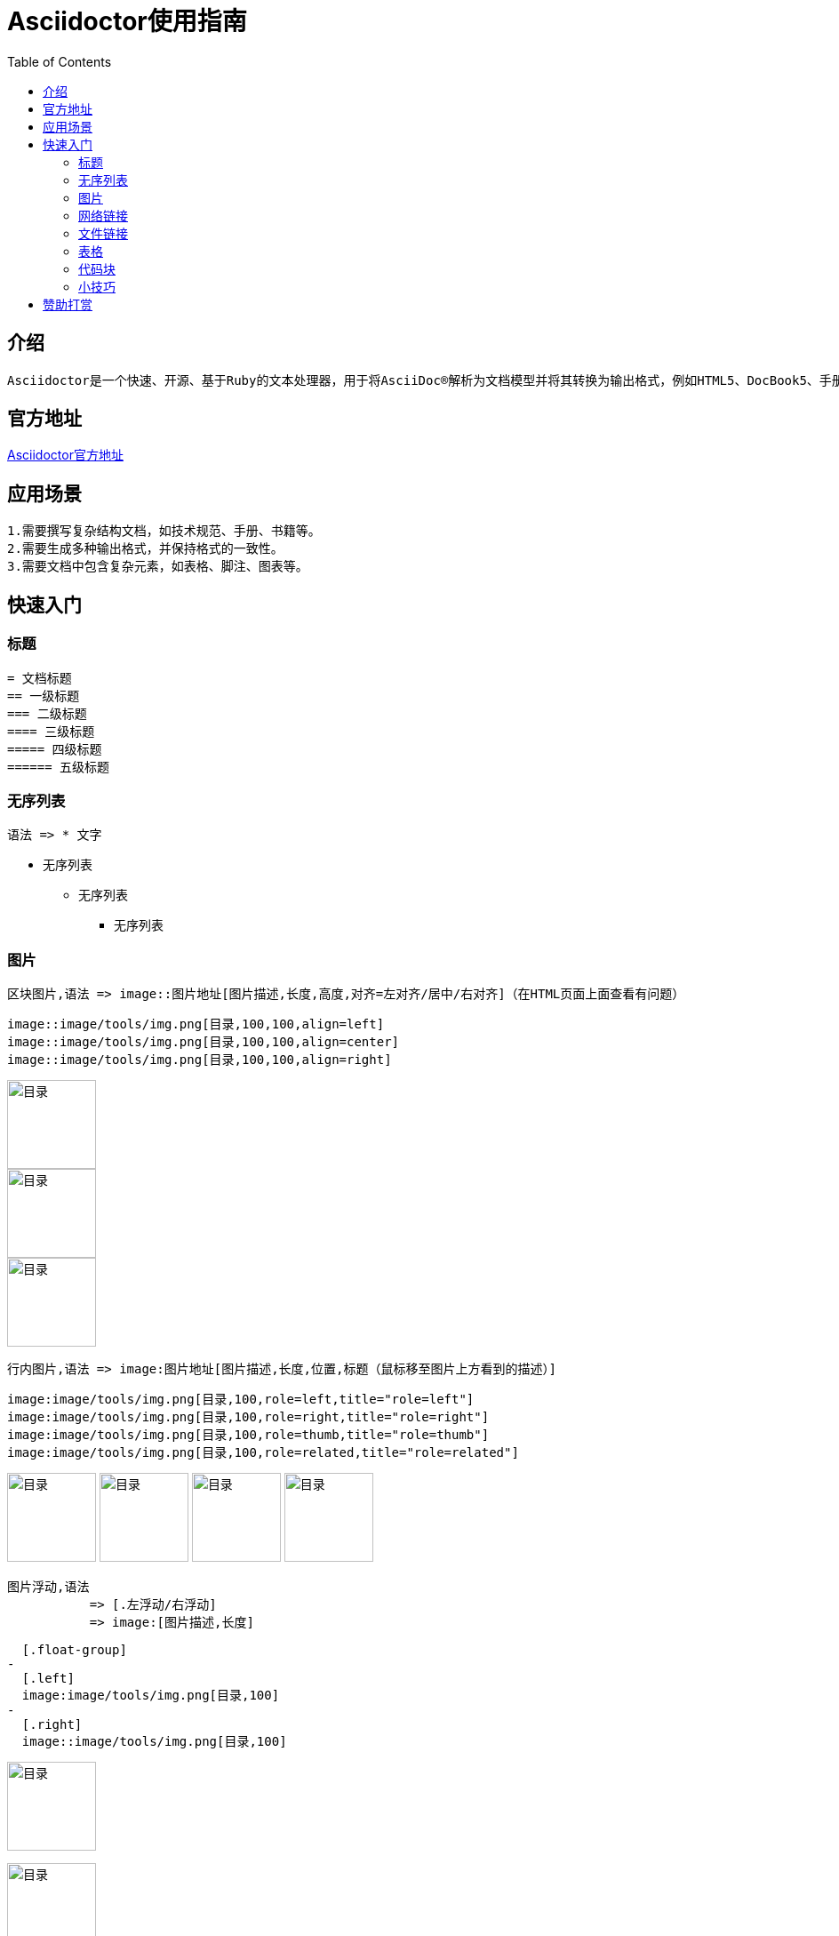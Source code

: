 :toc:
= Asciidoctor使用指南

== 介绍
-- 
  Asciidoctor是一个快速、开源、基于Ruby的文本处理器，用于将AsciiDoc®解析为文档模型并将其转换为输出格式，例如HTML5、DocBook5、手册页、PDF、EPUB3和其他格式。
--

== 官方地址
https://asciidoctor.org[Asciidoctor官方地址]

== 应用场景

--
  1.需要撰写复杂结构文档，如技术规范、手册、书籍等。
  2.需要生成多种输出格式，并保持格式的一致性。
  3.需要文档中包含复杂元素，如表格、脚注、图表等。
--

== 快速入门

=== 标题
--
  = 文档标题
  == 一级标题
  === 二级标题
  ==== 三级标题
  ===== 四级标题
  ====== 五级标题
--

=== 无序列表
--
  语法 => * 文字
--
* 无序列表
** 无序列表
*** 无序列表

=== 图片
-- 
  区块图片,语法 => image::图片地址[图片描述,长度,高度,对齐=左对齐/居中/右对齐]（在HTML页面上面查看有问题）
--

--
  image::image/tools/img.png[目录,100,100,align=left]
  image::image/tools/img.png[目录,100,100,align=center]
  image::image/tools/img.png[目录,100,100,align=right]
--
image::image/tools/img.png[目录,100,100,align=left]
image::image/tools/img.png[目录,100,100,align=center]
image::image/tools/img.png[目录,100,100,align=right]

--
  行内图片,语法 => image:图片地址[图片描述,长度,位置,标题（鼠标移至图片上方看到的描述）]
--

--
  image:image/tools/img.png[目录,100,role=left,title="role=left"]
  image:image/tools/img.png[目录,100,role=right,title="role=right"]
  image:image/tools/img.png[目录,100,role=thumb,title="role=thumb"]
  image:image/tools/img.png[目录,100,role=related,title="role=related"]
--

image:image/tools/img.png[目录,100,role=left,title="role=left"]
image:image/tools/img.png[目录,100,role=right,title="role=right"]
image:image/tools/img.png[目录,100,role=thumb,title="role=thumb"]
image:image/tools/img.png[目录,100,role=related,title="role=related"]

--
  图片浮动,语法
             => [.左浮动/右浮动]
             => image:[图片描述,长度]
--

--
  [.float-group]
-
  [.left]
  image:image/tools/img.png[目录,100]
-
  [.right]
  image::image/tools/img.png[目录,100]
--

[.float-group]

[.left]
image:image/tools/img.png[目录,100]

[.right]
image::image/tools/img.png[目录,100]

++++
<br style="clear: both;">
++++

=== 网络链接

--
  语法 => 链接[描绘]
--

--
  https://github.com/KouShenhai/KCloud-Platform-IoT[老寇IoT云平台 Github 地址]
--

https://github.com/KouShenhai/KCloud-Platform-IoT[老寇IoT云平台 Github 地址]

=== 文件链接

--
  语法 => link:文件地址[描述]
--

--
  link:index.html[链接首页HTML]
--

link:index.html[链接首页HTML]

=== 表格
--
  [长度,百分比]
  |===
  |内容 |内容
  |===
--

--
  [width=100%,cols="1,1"]
  |===
  |内容 |内容
  |===
--

[width=100%,cols="1,1"]
|===
|内容 |内容
|===

=== 代码块
--
  默认不换行,语法 
               => [source,语言]
               => ----
               => 代码块
               => ----
--

--
	[source,java]
	----
	public static void test() {
	    String str = "1234567890qwertyuiopasdfghjklzxcvbnm";
	}
	----
--

[source,java]
----
public static void test() {
    String str = "1234567890qwertyuiopasdfghjklzxcvbnm";
}
----

--
  自动换行,语法 
          => [source%nowrap,语言]
          => ----
          => 代码块
          => ----
--

--
  [source%nowrap,java]
  ----
  public static void test() {
      String str = "1234567890qwertyuiopasdfghjklzxcvbnm";	
  }
  ----
--

[source%nowrap,java]
----
public static void test() {
	String str = "1234567890qwertyuiopasdfghjklzxcvbnm";	
}
----

=== 小技巧
--
  // 清除图片浮动
  ++++
  <br style="clear: both;">
  ++++
--

== 赞助打赏
image:image/open/wxzp.jpg[微信支付,201,300]
image:image/open/zfb.jpg[支付宝支付,201,300]
